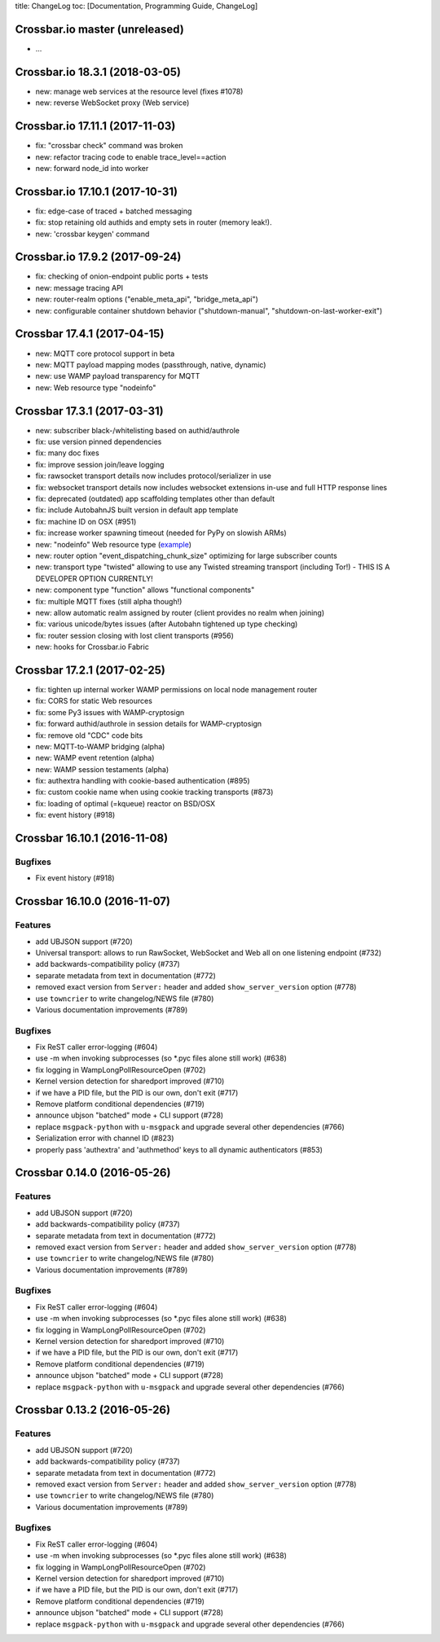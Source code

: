 title: ChangeLog toc: [Documentation, Programming Guide, ChangeLog]

Crossbar.io master (unreleased)
===============================

-  ...

Crossbar.io 18.3.1 (2018-03-05)
===============================

-  new: manage web services at the resource level (fixes #1078)
-  new: reverse WebSocket proxy (Web service)

Crossbar.io 17.11.1 (2017-11-03)
================================

-  fix: "crossbar check" command was broken
-  new: refactor tracing code to enable trace\_level==action
-  new: forward node\_id into worker

Crossbar.io 17.10.1 (2017-10-31)
================================

-  fix: edge-case of traced + batched messaging
-  fix: stop retaining old authids and empty sets in router (memory
   leak!).
-  new: 'crossbar keygen' command

Crossbar.io 17.9.2 (2017-09-24)
===============================

-  fix: checking of onion-endpoint public ports + tests
-  new: message tracing API
-  new: router-realm options ("enable\_meta\_api", "bridge\_meta\_api")
-  new: configurable container shutdown behavior ("shutdown-manual",
   "shutdown-on-last-worker-exit")

Crossbar 17.4.1 (2017-04-15)
============================

-  new: MQTT core protocol support in beta
-  new: MQTT payload mapping modes (passthrough, native, dynamic)
-  new: use WAMP payload transparency for MQTT
-  new: Web resource type "nodeinfo"

Crossbar 17.3.1 (2017-03-31)
============================

-  new: subscriber black-/whitelisting based on authid/authrole
-  fix: use version pinned dependencies
-  fix: many doc fixes
-  fix: improve session join/leave logging
-  fix: rawsocket transport details now includes protocol/serializer in
   use
-  fix: websocket transport details now includes websocket extensions
   in-use and full HTTP response lines
-  fix: deprecated (outdated) app scaffolding templates other than
   default
-  fix: include AutobahnJS built version in default app template
-  fix: machine ID on OSX (#951)
-  fix: increase worker spawning timeout (needed for PyPy on slowish
   ARMs)
-  new: "nodeinfo" Web resource type
   (`example <https://github.com/crossbario/crossbar-examples/tree/master/nodeinfo>`__)
-  new: router option "event\_dispatching\_chunk\_size" optimizing for
   large subscriber counts
-  new: transport type "twisted" allowing to use any Twisted streaming
   transport (including Tor!) - THIS IS A DEVELOPER OPTION CURRENTLY!
-  new: component type "function" allows "functional components"
-  fix: multiple MQTT fixes (still alpha though!)
-  new: allow automatic realm assigned by router (client provides no
   realm when joining)
-  fix: various unicode/bytes issues (after Autobahn tightened up type
   checking)
-  fix: router session closing with lost client transports (#956)
-  new: hooks for Crossbar.io Fabric

Crossbar 17.2.1 (2017-02-25)
============================

-  fix: tighten up internal worker WAMP permissions on local node
   management router
-  fix: CORS for static Web resources
-  fix: some Py3 issues with WAMP-cryptosign
-  fix: forward authid/authrole in session details for WAMP-cryptosign
-  fix: remove old "CDC" code bits
-  new: MQTT-to-WAMP bridging (alpha)
-  new: WAMP event retention (alpha)
-  new: WAMP session testaments (alpha)
-  fix: authextra handling with cookie-based authentication (#895)
-  fix: custom cookie name when using cookie tracking transports (#873)
-  fix: loading of optimal (=kqueue) reactor on BSD/OSX
-  fix: event history (#918)

Crossbar 16.10.1 (2016-11-08)
=============================

Bugfixes
--------

-  Fix event history (#918)

Crossbar 16.10.0 (2016-11-07)
=============================

Features
--------

-  add UBJSON support (#720)
-  Universal transport: allows to run RawSocket, WebSocket and Web all
   on one listening endpoint (#732)
-  add backwards-compatibility policy (#737)
-  separate metadata from text in documentation (#772)
-  removed exact version from ``Server:`` header and added
   ``show_server_version`` option (#778)
-  use ``towncrier`` to write changelog/NEWS file (#780)
-  Various documentation improvements (#789)

Bugfixes
--------

-  Fix ReST caller error-logging (#604)
-  use -m when invoking subprocesses (so \*.pyc files alone still work)
   (#638)
-  fix logging in WampLongPollResourceOpen (#702)
-  Kernel version detection for sharedport improved (#710)
-  if we have a PID file, but the PID is our own, don't exit (#717)
-  Remove platform conditional dependencies (#719)
-  announce ubjson "batched" mode + CLI support (#728)
-  replace ``msgpack-python`` with ``u-msgpack`` and upgrade several
   other dependencies (#766)
-  Serialization error with channel ID (#823)
-  properly pass 'authextra' and 'authmethod' keys to all dynamic
   authenticators (#853)

Crossbar 0.14.0 (2016-05-26)
============================

Features
--------

-  add UBJSON support (#720)
-  add backwards-compatibility policy (#737)
-  separate metadata from text in documentation (#772)
-  removed exact version from ``Server:`` header and added
   ``show_server_version`` option (#778)
-  use ``towncrier`` to write changelog/NEWS file (#780)
-  Various documentation improvements (#789)

Bugfixes
--------

-  Fix ReST caller error-logging (#604)
-  use -m when invoking subprocesses (so \*.pyc files alone still work)
   (#638)
-  fix logging in WampLongPollResourceOpen (#702)
-  Kernel version detection for sharedport improved (#710)
-  if we have a PID file, but the PID is our own, don't exit (#717)
-  Remove platform conditional dependencies (#719)
-  announce ubjson "batched" mode + CLI support (#728)
-  replace ``msgpack-python`` with ``u-msgpack`` and upgrade several
   other dependencies (#766)

Crossbar 0.13.2 (2016-05-26)
============================

Features
--------

-  add UBJSON support (#720)
-  add backwards-compatibility policy (#737)
-  separate metadata from text in documentation (#772)
-  removed exact version from ``Server:`` header and added
   ``show_server_version`` option (#778)
-  use ``towncrier`` to write changelog/NEWS file (#780)
-  Various documentation improvements (#789)

Bugfixes
--------

-  Fix ReST caller error-logging (#604)
-  use -m when invoking subprocesses (so \*.pyc files alone still work)
   (#638)
-  fix logging in WampLongPollResourceOpen (#702)
-  Kernel version detection for sharedport improved (#710)
-  if we have a PID file, but the PID is our own, don't exit (#717)
-  Remove platform conditional dependencies (#719)
-  announce ubjson "batched" mode + CLI support (#728)
-  replace ``msgpack-python`` with ``u-msgpack`` and upgrade several
   other dependencies (#766)
